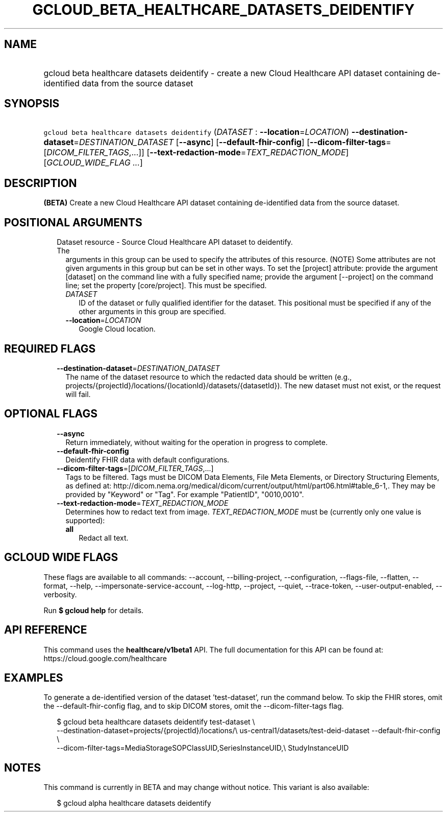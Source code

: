 
.TH "GCLOUD_BETA_HEALTHCARE_DATASETS_DEIDENTIFY" 1



.SH "NAME"
.HP
gcloud beta healthcare datasets deidentify \- create a new Cloud Healthcare API dataset containing de\-identified data from the source dataset



.SH "SYNOPSIS"
.HP
\f5gcloud beta healthcare datasets deidentify\fR (\fIDATASET\fR\ :\ \fB\-\-location\fR=\fILOCATION\fR) \fB\-\-destination\-dataset\fR=\fIDESTINATION_DATASET\fR [\fB\-\-async\fR] [\fB\-\-default\-fhir\-config\fR] [\fB\-\-dicom\-filter\-tags\fR=[\fIDICOM_FILTER_TAGS\fR,...]] [\fB\-\-text\-redaction\-mode\fR=\fITEXT_REDACTION_MODE\fR] [\fIGCLOUD_WIDE_FLAG\ ...\fR]



.SH "DESCRIPTION"

\fB(BETA)\fR Create a new Cloud Healthcare API dataset containing de\-identified
data from the source dataset.



.SH "POSITIONAL ARGUMENTS"

.RS 2m
.TP 2m

Dataset resource \- Source Cloud Healthcare API dataset to deidentify. The
arguments in this group can be used to specify the attributes of this resource.
(NOTE) Some attributes are not given arguments in this group but can be set in
other ways. To set the [project] attribute: provide the argument [dataset] on
the command line with a fully specified name; provide the argument [\-\-project]
on the command line; set the property [core/project]. This must be specified.

.RS 2m
.TP 2m
\fIDATASET\fR
ID of the dataset or fully qualified identifier for the dataset. This positional
must be specified if any of the other arguments in this group are specified.

.TP 2m
\fB\-\-location\fR=\fILOCATION\fR
Google Cloud location.


.RE
.RE
.sp

.SH "REQUIRED FLAGS"

.RS 2m
.TP 2m
\fB\-\-destination\-dataset\fR=\fIDESTINATION_DATASET\fR
The name of the dataset resource to which the redacted data should be written
(e.g., projects/{projectId}/locations/{locationId}/datasets/{datasetId}). The
new dataset must not exist, or the request will fail.


.RE
.sp

.SH "OPTIONAL FLAGS"

.RS 2m
.TP 2m
\fB\-\-async\fR
Return immediately, without waiting for the operation in progress to complete.

.TP 2m
\fB\-\-default\-fhir\-config\fR
Deidentify FHIR data with default configurations.

.TP 2m
\fB\-\-dicom\-filter\-tags\fR=[\fIDICOM_FILTER_TAGS\fR,...]
Tags to be filtered. Tags must be DICOM Data Elements, File Meta Elements, or
Directory Structuring Elements, as defined at:
http://dicom.nema.org/medical/dicom/current/output/html/part06.html#table_6\-1,.
They may be provided by "Keyword" or "Tag". For example "PatientID",
"0010,0010".

.TP 2m
\fB\-\-text\-redaction\-mode\fR=\fITEXT_REDACTION_MODE\fR
Determines how to redact text from image. \fITEXT_REDACTION_MODE\fR must be
(currently only one value is supported):

.RS 2m
.TP 2m
\fBall\fR
Redact all text.

.RE
.sp



.RE
.sp

.SH "GCLOUD WIDE FLAGS"

These flags are available to all commands: \-\-account, \-\-billing\-project,
\-\-configuration, \-\-flags\-file, \-\-flatten, \-\-format, \-\-help,
\-\-impersonate\-service\-account, \-\-log\-http, \-\-project, \-\-quiet,
\-\-trace\-token, \-\-user\-output\-enabled, \-\-verbosity.

Run \fB$ gcloud help\fR for details.



.SH "API REFERENCE"

This command uses the \fBhealthcare/v1beta1\fR API. The full documentation for
this API can be found at: https://cloud.google.com/healthcare



.SH "EXAMPLES"

To generate a de\-identified version of the dataset 'test\-dataset', run the
command below. To skip the FHIR stores, omit the \-\-default\-fhir\-config flag,
and to skip DICOM stores, omit the \-\-dicom\-filter\-tags flag.

.RS 2m
$ gcloud beta healthcare datasets deidentify test\-dataset \e
    \-\-destination\-dataset=projects/{projectId}/locations/\e
us\-central1/datasets/test\-deid\-dataset \-\-default\-fhir\-config \e
    \-\-dicom\-filter\-tags=MediaStorageSOPClassUID,SeriesInstanceUID,\e
StudyInstanceUID
.RE



.SH "NOTES"

This command is currently in BETA and may change without notice. This variant is
also available:

.RS 2m
$ gcloud alpha healthcare datasets deidentify
.RE

